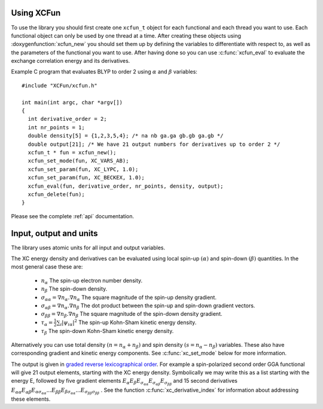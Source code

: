 .. _using:

Using XCFun
===========

To use the library you should first create one ``xcfun_t`` object for each
functional and each thread you want to use. Each functional object can only be
used by one thread at a time. After creating these objects using
:doxygenfunction:`xcfun_new` you should set them up by defining the variables to
differentiate with respect to, as well as the parameters of the functional you
want to use. After having done so you can use :c:func:`xcfun_eval` to evaluate the
exchange correlation energy and its derivatives.

Example C program that evaluates BLYP to order 2 using :math:`\alpha` and :math:`\beta` variables::

  #include "XCFun/xcfun.h"

  int main(int argc, char *argv[])
  {
    int derivative_order = 2;
    int nr_points = 1;
    double density[5] = {1,2,3,5,4}; /* na nb ga.ga gb.gb ga.gb */
    double output[21]; /* We have 21 output numbers for derivatives up to order 2 */
    xcfun_t * fun = xcfun_new();
    xcfun_set_mode(fun, XC_VARS_AB);
    xcfun_set_param(fun, XC_LYPC, 1.0);
    xcfun_set_param(fun, XC_BECKEX, 1.0);
    xcfun_eval(fun, derivative_order, nr_points, density, output);
    xcfun_delete(fun);
  }

Please see the complete :ref:`api` documentation.

.. _input:

Input, output and units
=======================

The library uses atomic units for all input and output variables.

The XC energy density and derivatives can be evaluated using local spin-up
:math:`(\alpha)` and spin-down :math:`(\beta)` quantities.
In the most general case these are:

    * :math:`n_\alpha` The spin-up electron number density.
    * :math:`n_\beta` The spin-down density.
    * :math:`\sigma_{\alpha \alpha} = \nabla n_\alpha.\nabla n_\alpha` The square magnitude of the spin-up density gradient.
    * :math:`\sigma_{\alpha \beta} = \nabla n_\alpha.\nabla n_\beta` The dot product between the spin-up and spin-down gradient vectors.
    * :math:`\sigma_{\beta \beta} = \nabla n_\beta.\nabla n_\beta` The square magnitude of the spin-down density gradient.
    * :math:`\tau_\alpha = \frac{1}{2} \sum_i |\psi_{i \alpha}|^2` The spin-up Kohn-Sham kinetic energy density.
    * :math:`\tau_\beta` The spin-down Kohn-Sham kinetic energy density. 

Alternatively you can use total density :math:`(n = n_\alpha + n_\beta)` and
spin density :math:`(s = n_\alpha - n_\beta)` variables. These also have
corresponding gradient and kinetic energy components. See :c:func:`xc_set_mode`
below for more information.

The output is given in `graded reverse lexicographical order
<https://en.wikipedia.org/wiki/Monomial_order#Graded_reverse_lexicographic_order>`_.
For example a spin-polarized second order GGA functional will give 21 output elements, starting with the XC energy density. Symbolically we may write this as a list starting with the energy E, followed by five gradient elements
:math:`E_{\alpha} E_{\beta} E_{\sigma_{\alpha \alpha}} E_{\sigma_{\alpha \beta}} E_{\sigma_{\beta \beta}}` 
and 15 second derivatives 
:math:`E_{\alpha \alpha} E_{\alpha \beta} E_{\alpha \sigma_{\alpha \alpha}} ... E_{\beta \beta} E_{\beta \sigma_{\alpha \alpha}} ... E_{\sigma_{\beta \beta} \sigma_{\beta \beta}}` . 
See the function :c:func:`xc_derivative_index` for information about addressing these elements. 



